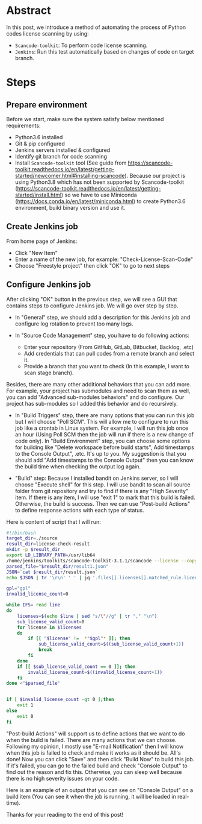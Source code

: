 #+BEGIN_COMMENT
.. title: License check by scancode-toolkit
.. slug: license-check-by-scancode-toolkit
.. date: 2021-01-04 09:30:52 UTC+09:00
.. tags: license
.. category: RICHKA
.. link: 
.. description: 
.. type: text
.. previewimage: /images/license-check-by-scancode-toolkit/step-6.png
.. author: Bui Dinh Cuong

#+END_COMMENT


* Abstract
In this post, we introduce a method of automating the process of Python codes license scanning by using:
+ ~Scancode-toolkit~: To perform code license scanning.
+ ~Jenkins~: Run this test automatically based on changes of code on target branch.

* Steps

** Prepare environment
Before we start, make sure the system satisfy below mentioned requirements:
+ Python3.6 installed
+ Git & pip configured
+ Jenkins servers installed & configured
+ Identify git branch for code scanning
+ Install ~Scancode-toolkit~ tool (See guide from https://scancode-toolkit.readthedocs.io/en/latest/getting-started/newcomer.html#installing-scancode). Because our project is using Python3.8 which has not been supported by Scancode-toolkit (https://scancode-toolkit.readthedocs.io/en/latest/getting-started/install.html) so we have to use Miniconda (https://docs.conda.io/en/latest/miniconda.html) to create Python3.6 environment, build binary version and use it.

** Create Jenkins job
From home page of Jenkins:
+ Click "New Item"
+ Enter a name of the new job, for example: "Check-License-Scan-Code"
+ Choose "Freestyle project" then click "OK" to go to next steps


#+ATTR_HTML: :align center
[[img-url:/images/license-check-by-scancode-toolkit/step-1.png]]

** Configure Jenkins job
After clicking "OK" button in the previous step, we will see a GUI that contains steps to configure Jenkins job. We will go over step by step.

+ In "General" step, we should add a description for this Jenkins job and configure log rotation to prevent too many logs.

#+ATTR_HTML: :align center
[[img-url:/images/license-check-by-scancode-toolkit/step-2.png]]

+ In "Source Code Management" step, you have to do following actions:

    - Enter your repository (From GitHub, GitLab, Bitbucket, Backlog, .etc)
    - Add credentials that can pull codes from a remote branch and select it.
    - Provide a branch that you want to check (In this example, I want to scan stage branch).

Besides, there are many other additional behaviors that you can add more. For example, your project has submodules and need to scan them as well, you can add "Advanced sub-modules behaviors" and do configure. Our project has sub-modules so I added this behavior and do recursively.

#+ATTR_HTML: :align center
[[img-url:/images/license-check-by-scancode-toolkit/step-3.png]]


+ In "Build Triggers" step, there are many options that you can run this job but I will choose "Poll SCM". This will allow me to configure to run this job like a crontab in Linux system. For example, I will run this job once an hour (Using Poll SCM then the job will run if there is a new change of code only). In "Build Environment" step, you can choose some options for building like "Delete workspace before build starts", Add timestamps to the Console Output", .etc. It's up to you. My suggestion is that you should add "Add timestamps to the Console Output" then you can know the build time when checking the output log again.

#+ATTR_HTML: :align center
[[img-url:/images/license-check-by-scancode-toolkit/step-4.png]]


+ "Build" step: Because I installed bandit on Jenkins server, so I will choose "Execute shell" for this step. I will use bandit to scan all source folder from git repository and try to find if there is any "High Severity" item. If there is any item, I will use "exit 1" to mark that this build is failed. Otherwise, the build is success. Then we can use "Post-build Actions" to define response actions with each type of status.

Here is content of script that I will run:

#+BEGIN_SRC sh
#!/bin/bash
target_dir=./source
result_dir=license-check-result
mkdir -p $result_dir
export LD_LIBRARY_PATH=/usr/lib64
/home/jenkins/toolkits/scancode-toolkit-3.1.1/scancode --license --copyright --summary-with-details --processes 2 --json-pp $result_dir/result.json --html $result_dir/result.html $target_dir
parsed_file="$result_dir/result1.json"
JSON=`cat $result_dir/result.json`
echo $JSON | tr '\r\n' ' ' | jq '.files[].licenses[].matched_rule.licenses | join(",")' > $parsed_file

gpl="gpl"
invalid_license_count=0

while IFS= read line
do
	licenses=$(echo $line | sed "s/\"//g" | tr "," "\n")
	sub_license_valid_count=0
	for license in $licenses
	do
	    if [[ "$license" !=  *"$gpl"* ]]; then
	    	sub_license_valid_count=$((sub_license_valid_count+1))
	    	break
	    fi
	done
	if [[ $sub_license_valid_count == 0 ]]; then
		invalid_license_count=$((invalid_license_count+1))
	fi
done <"$parsed_file"


if [ $invalid_license_count -gt 0 ];then
    exit 1
else
    exit 0
fi
#+END_SRC

#+ATTR_HTML: :align center
[[img-url:/images/license-check-by-scancode-toolkit/step-5.png]]

"Post-build Actions" will support us to define actions that we want to do when the build is failed. There are many actions that we can choose. Following my opinion, I mostly use "E-mail Notification" then I will know when this job is failed to check and make it works as it should be.
All's done! Now you can click "Save" and then click "Build Now" to build this job. If it's failed, you can go to the failed build and check "Console Output" to find out the reason and fix this. Otherwise, you can sleep well because there is no high severity issues on your code.

Here is an example of an output that you can see on "Console Output" on a build item (You can see it when the job is running, it will be loaded in real-time).

#+ATTR_HTML: :align center
[[img-url:/images/license-check-by-scancode-toolkit/step-6.png]]

Thanks for your reading to the end of this post!
